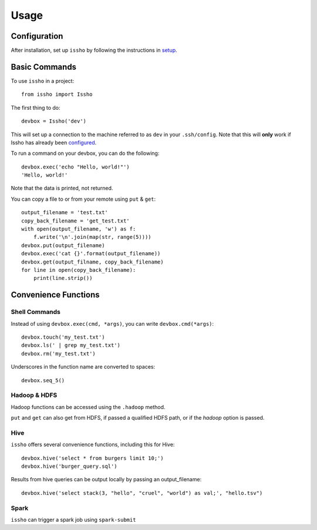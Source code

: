=====
Usage
=====

Configuration
-------------

After installation, set up ``issho`` by following the instructions in
setup_.


Basic Commands
--------------

To use ``issho`` in a project::

    from issho import Issho

The first thing to do::

    devbox = Issho('dev')

This will set up a connection to the machine referred to as ``dev`` in your
``.ssh/config``. Note that this will **only** work if Issho has already been
configured_.

To run a command on your devbox, you can do the following::

    devbox.exec('echo "Hello, world!"')
    'Hello, world!'

Note that the data is printed, not returned.

You can copy a file to or from your remote using ``put`` & ``get``::

    output_filename = 'test.txt'
    copy_back_filename = 'get_test.txt'
    with open(output_filename, 'w') as f:
        f.write('\n'.join(map(str, range(5))))
    devbox.put(output_filename)
    devbox.exec('cat {}'.format(output_filename))
    devbox.get(output_filname, copy_back_filename)
    for line in open(copy_back_filename):
        print(line.strip())

Convenience Functions
---------------------

Shell Commands
==============

Instead of using ``devbox.exec(cmd, *args)``, you can write ``devbox.cmd(*args)``::

    devbox.touch('my_test.txt')
    devbox.ls(' | grep my_test.txt')
    devbox.rm('my_test.txt')

Underscores in the function name are converted to spaces::

    devbox.seq_5()

Hadoop & HDFS
=============

Hadoop functions can be accessed using the ``.hadoop`` method.


``put`` and ``get`` can also get from HDFS, if passed a qualified
HDFS path, or if the `hadoop` option is passed.

Hive
====

``issho`` offers several convenience functions, including this for Hive::

    devbox.hive('select * from burgers limit 10;')
    devbox.hive('burger_query.sql')

Results from hive queries can be output locally by passing an output_filename::

    devbox.hive('select stack(3, "hello", "cruel", "world") as val;', "hello.tsv")

Spark
=====

``issho`` can trigger a spark job using ``spark-submit``



.. _setup: ./setup.html
.. _configured: ./setup.html
